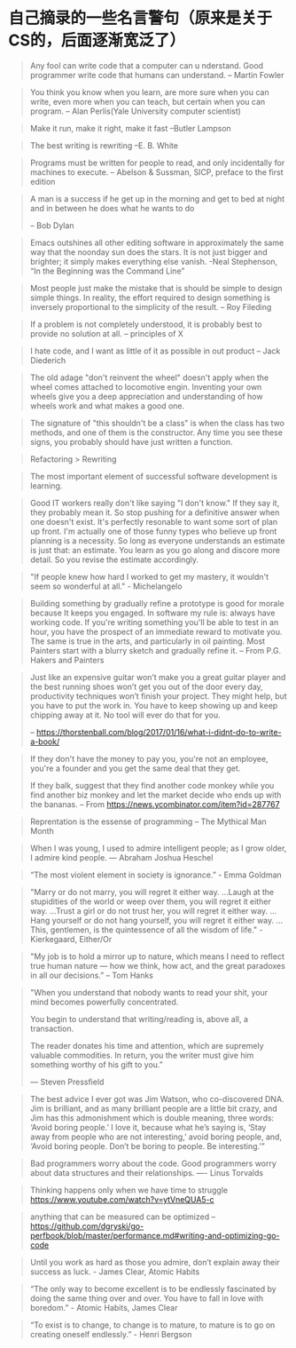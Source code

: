 * 自己摘录的一些名言警句（原来是关于CS的，后面逐渐宽泛了）
  #+BEGIN_QUOTE
  Any fool can write code that a computer can u nderstand. Good programmer write code that humans can understand.
  -- Martin Fowler
  #+END_QUOTE

  #+BEGIN_QUOTE
  You think you know when you learn, are more sure when  you can write, even more when you can teach, but certain when you can program.
  -- Alan Perlis(Yale University computer scientist)
  #+END_QUOTE

  #+BEGIN_QUOTE
  Make it run, make it right, make it fast
  --Butler Lampson
  #+END_QUOTE

  #+BEGIN_QUOTE
  The best writing is rewriting
  --E. B. White
  #+END_QUOTE

  #+BEGIN_QUOTE
  Programs must be written for people to read, and only incidentally for machines to execute.
  -- Abelson & Sussman, SICP, preface to the first edition
  #+END_QUOTE

  #+BEGIN_QUOTE
  A man is a success if he get up in the morning and get to bed at night and in between he does what he wants to do

  -- Bob Dylan
  #+END_QUOTE

  #+BEGIN_QUOTE
  Emacs outshines all other editing software in approximately the same way that the noonday sun does the stars. It is not just bigger and brighter; it simply makes everything else vanish.
  -Neal Stephenson, “In the Beginning was the Command Line”
  #+END_QUOTE

  #+BEGIN_QUOTE
  Most people just make the mistake that is should be simple to design simple things. In reality, the effort required to design something is inversely proportional to the simplicity of the result.
  -- Roy Fileding
  #+END_QUOTE

  #+BEGIN_QUOTE
  If a problem is not completely understood, it is probably best to provide no solution at all.
  -- principles of X
  #+END_QUOTE

  #+BEGIN_QUOTE
  I hate code, and I want as little of it as possible in out product
  -- Jack Diederich
  #+END_QUOTE

  #+BEGIN_QUOTE
  The old adage "don't reinvent the wheel" doesn't apply when the wheel comes attached to locomotive engin. Inventing your own wheels give you a deep appreciation and understanding of how wheels work and what makes a good one.
  #+END_QUOTE

  #+BEGIN_QUOTE
  The signature of "this shouldn't be a class" is when the class has two methods, and one of them is the constructor. Any time you see these signs, you probably should have just written a function.
  #+END_QUOTE
  #+BEGIN_QUOTE
  Refactoring > Rewriting
  #+END_QUOTE

  #+BEGIN_QUOTE
  The most important element of successful software development is learning.
  #+END_QUOTE

  #+BEGIN_QUOTE
  Good IT workers really don't like saying "I don't know." If they say it, they probably mean it. So stop pushing for a definitive answer when one doesn't exist. It's perfectly resonable to want some sort of plan up front. I'm actually one of those funny types who believe up front planning is a necessity. So long as everyone understands an estimate is just that: an estimate. You learn as you go along and discore more detail. So you revise the estimate accordingly.
  #+END_QUOTE

  #+BEGIN_QUOTE
  "If people knew how hard I worked to get my mastery, it wouldn't seem so wonderful at all." - Michelangelo
  #+END_QUOTE

  #+BEGIN_QUOTE
  Building something by gradually refine a prototype is good for morale because It keeps you engaged. In software my rule is: always have working code. If you're writing something you'll be able to test in an hour, you have the prospect of an immediate reward to motivate you. The same is true in the arts, and particularly in oil painting. Most Painters start with a blurry sketch and gradually refine it.
  -- From P.G. Hakers and Painters
  #+END_QUOTE

  #+BEGIN_QUOTE
  Just like an expensive guitar won’t make you a great guitar player and the best running shoes won’t get you out of the door every day, productivity techniques won’t finish your project. They might help, but you have to put the work in. You have to keep showing up and keep chipping away at it. No tool will ever do that for you.

  -- https://thorstenball.com/blog/2017/01/16/what-i-didnt-do-to-write-a-book/
  #+END_QUOTE

  #+BEGIN_QUOTE
  If they don't have the money to pay you, you're not an employee, you're a founder and you get the same deal that they get.

  If they balk, suggest that they find another code monkey while you find another biz monkey and let the market decide who ends up with the bananas.
  -- From https://news.ycombinator.com/item?id=287767
  #+END_QUOTE

  #+BEGIN_QUOTE
  Reprentation is the essense of programming
  -- The Mythical Man Month
  #+END_QUOTE

  #+BEGIN_QUOTE
  When I was young, I used to admire intelligent people; as I grow older, I admire kind people.
  — Abraham Joshua Heschel
  #+END_QUOTE

  #+BEGIN_QUOTE
  “The most violent element in society is ignorance.” - Emma Goldman
  #+END_QUOTE

  #+BEGIN_QUOTE
  "Marry or do not marry, you will regret it either way. ...Laugh at the stupidities of the world or weep over them, you will regret it either way. ...Trust a girl or do not trust her, you will regret it either way. ...Hang yourself or do not hang yourself, you will regret it either way. ...This, gentlemen, is the quintessence of all the wisdom of life." - Kierkegaard, Either/Or
  #+END_QUOTE

  #+BEGIN_QUOTE
  "My job is to hold a mirror up to nature, which means I need to reflect true human nature — how we think, how act, and the great paradoxes in all our decisions.”
  -- Tom Hanks
  #+END_QUOTE

  #+BEGIN_QUOTE
  "When you understand that nobody wants to read your shit, your mind becomes powerfully concentrated.

  You begin to understand that writing/reading is, above all, a transaction.

  The reader donates his time and attention, which are supremely valuable commodities. In return, you the writer must give him something worthy of his gift to you.”

  — Steven Pressfield
  #+END_QUOTE

  #+BEGIN_QUOTE
  The best advice I ever got was Jim Watson, who co-discovered DNA. Jim is brilliant, and as many brilliant people are a little bit crazy, and Jim has this admonishment which is double meaning, three words: ‘Avoid boring people.’ I love it, because what he’s saying is, ‘Stay away from people who are not interesting,’ avoid boring people, and, ‘Avoid boring people. Don’t be boring to people. Be interesting.’”
  #+END_QUOTE

  #+BEGIN_QUOTE
  Bad programmers worry about the code. Good programmers worry about data structures and their relationships.
  ---- Linus Torvalds
  #+END_QUOTE

  #+BEGIN_QUOTE
  Thinking happens only when we have time to struggle
  https://www.youtube.com/watch?v=ytVneQUA5-c
  #+END_QUOTE

  #+BEGIN_QUOTE
  anything that can be measured can be optimized
  -- https://github.com/dgryski/go-perfbook/blob/master/performance.md#writing-and-optimizing-go-code
  #+END_QUOTE

  #+BEGIN_QUOTE
  Until you work as hard as those you admire, don’t explain away their success as luck. - James Clear, Atomic Habits
  #+END_QUOTE

  #+BEGIN_QUOTE
  “The only way to become excellent is to be endlessly fascinated by doing the same thing over and over. You have to fall in love with boredom.” - Atomic Habits, James Clear
  #+END_QUOTE

  #+BEGIN_QUOTE
  “To exist is to change, to change is to mature, to mature is to go on creating oneself endlessly.” - Henri Bergson
  #+END_QUOTE
